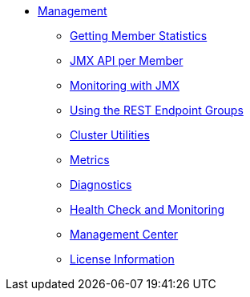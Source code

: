 * xref:management:management.adoc[Management]
** xref:management:member-statistics.adoc[Getting Member Statistics]
** xref:management:jmx-api.adoc[JMX API per Member]
** xref:management:jmx-monitoring.adoc[Monitoring with JMX]
** xref:management:rest-endpoint-groups.adoc[Using the REST Endpoint Groups]
** xref:management:cluster-utilities.adoc[Cluster Utilities]
** xref:management:metrics.adoc[Metrics]
** xref:management:diagnostics.adoc[Diagnostics]
** xref:management:health-check-monitoring.adoc[Health Check and Monitoring]
** xref:management:management-center.adoc[Management Center]
** xref:management:license-info.adoc[License Information]
